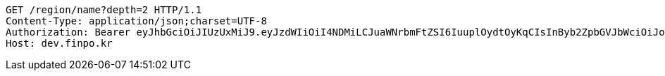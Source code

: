 [source,http,options="nowrap"]
----
GET /region/name?depth=2 HTTP/1.1
Content-Type: application/json;charset=UTF-8
Authorization: Bearer eyJhbGciOiJIUzUxMiJ9.eyJzdWIiOiI4NDMiLCJuaWNrbmFtZSI6IuuplOydtOyKqCIsInByb2ZpbGVJbWciOiJodHRwOi8vbG9jYWxob3N0OjgwODAvdXBsb2FkL3Byb2ZpbGUvYzc2YTFkYjQtZTUyNS00MWRmLThkYTYtYzMyZjE1OTliNGY1LmpwZWciLCJkZWZhdWx0UmVnaW9uIjp7ImlkIjoxNCwibmFtZSI6IuuniO2PrCIsImRlcHRoIjoyLCJwYXJlbnQiOnsiaWQiOjAsIm5hbWUiOiLshJzsmrgiLCJkZXB0aCI6MSwicGFyZW50IjpudWxsfX0sIm9BdXRoVHlwZSI6IktBS0FPIiwiYXV0aCI6IlJPTEVfVVNFUiIsImV4cCI6MTY1NDA5MjA5MX0.dfkjietWaQH__CX1mMyNf5n1j6lHqsJwNP3ttIunx5cJ3C4A5L6HHUjje8MdOJe5fm7X3BvLVy4E5Hjr8V0Nvg
Host: dev.finpo.kr

----